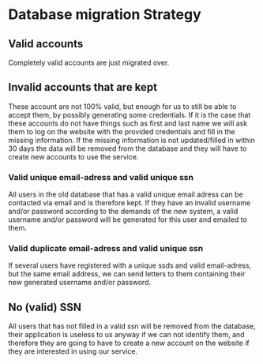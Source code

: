 * Database migration Strategy

** Valid accounts

Completely valid accounts are just migrated over.

** Invalid accounts that are kept

These account are not 100% valid, but enough for us to still be able to accept them, by possibly generating some credentials. If it is the case that these accounts do not have things such as first
and last name we will ask them to log on the website with the provided credentials and fill in the missing information. If the missing information is not updated/filled in within 30 days the data will be
removed from the database and they will have to create new accounts to use the service. 

*** Valid unique email-adress and valid unique ssn

All users in the old database that has a valid unique email adress can be contacted via email and is therefore kept. If they have an invalid username and/or password according to the demands of the 
new system, a valid username and/or password will be generated for this user and emailed to them. 

*** Valid duplicate email-adress and valid unique ssn 

If several users have registered with a unique ssds and valid email-adress, but the same email address, we can send letters to them containing their new generated username and/or password.


** No (valid) SSN

All users that has not filled in a valid ssn will be removed from the database, their application is useless to us anyway if we can not identify them, and therefore they are going to have to create a new
account on the website if they are interested in using our service. 
